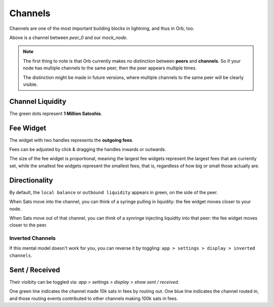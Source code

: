 Channels
========

Channels are one of the most important building blocks in lightning, and thus in Orb, too.

.. image:: single_channel.png
   :align: center
   :scale: 50%

Above is a channel between `peer_0` and our `mock_node`.

.. note::

    The first thing to note is that Orb currently makes no distinction between **peers** and **channels**. So if your node has multiple channels to the same peer, then the peer appears multiple times.

    The distinction might be made in future versions, where multiple channels to the same peer will be clearly visible.


Channel Liquidity
-----------------

The green dots represent **1 Million Satoshis**.


Fee Widget
----------

.. image:: fee_widget.png
   :align: center

The widget with two handles represents the **outgoing fees**.

Fees can be adjusted by click & dragging the handles inwards or outwards.

The size of the fee widget is proportional, meaning the largest fee widgets represent the largest fees that are currently set, while the smallest fee widgets represent the smallest fees; that is, regardless of how big or small those actually are.

Directionality
--------------

By default, the ``local balance`` or ``outbound liquidity`` appears in green, on the side of the peer.

.. image:: single_channel.png
   :align: center
   :scale: 50%

When Sats move into the channel, you can think of a syringe pulling in liquidity: the fee widget moves closer to your node.

When Sats move out of that channel, you can think of a synringe injecting liquidity into that peer: the fee widget moves closer to the peer.

Inverted Channels
~~~~~~~~~~~~~~~~~

If this mental model doesn't work for you, you can reverse it by toggling: ``app > settings > display > inverted channels``.

Sent / Received
---------------


.. image:: https://s3-us-east-2.amazonaws.com/lnorb/docs/Orb_2022-01-31_08-42-50.png
   :alt: sent received
   :align: center

Their visibity can be toggled via: `app > settings > display > show sent / received`.

One green line indicates the channel made 10k sats in fees by routing out. One blue line indicates the channel routed in, and those routing events contributed to other channels making 100k sats in fees.